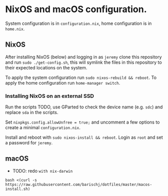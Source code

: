 * NixOS and macOS configuration.
System configuration is in =configuration.nix=, home configuration is in =home.nix=.
** NixOS
After installing NixOS (below) and logging in as =jeremy= clone this repository and run =sudo ./get-config.sh=, this will symlink the files in this repository to their expected locations on the system.

To apply the system configuration run =sudo nixos-rebuild && reboot=. To apply the home configuration run =home-manager switch=.
*** Installing NixOS on an external SSD
Run the scripts TODO, use GParted to check the device name (e.g. =sdc=) and replace =sda= in the scripts.

Set =nixpkgs.config.allowUnfree = true;= and uncomment a few options to create a minimal =configuration.nix=.

Install and reboot with =sudo nixos-install && reboot=. Login as =root= and set a password for =jeremy=.
** macOS
- TODO: redo =with nix-darwin=

=bash <(curl -s https://raw.githubusercontent.com/barischj/dotfiles/master/macos-install.sh)=

